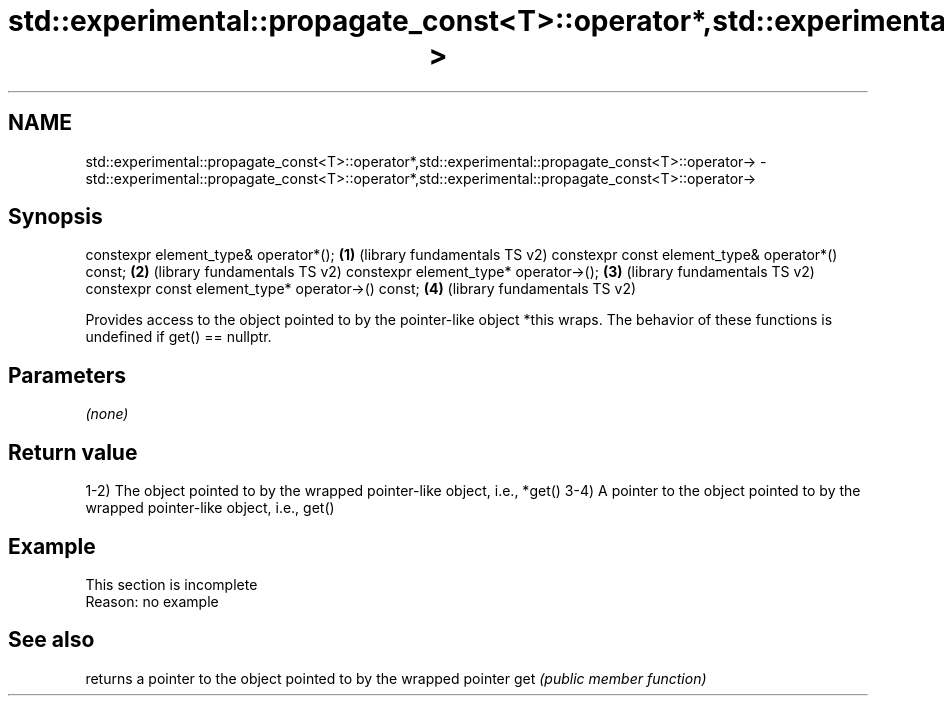 .TH std::experimental::propagate_const<T>::operator*,std::experimental::propagate_const<T>::operator-> 3 "2020.03.24" "http://cppreference.com" "C++ Standard Libary"
.SH NAME
std::experimental::propagate_const<T>::operator*,std::experimental::propagate_const<T>::operator-> \- std::experimental::propagate_const<T>::operator*,std::experimental::propagate_const<T>::operator->

.SH Synopsis

constexpr element_type& operator*();              \fB(1)\fP (library fundamentals TS v2)
constexpr const element_type& operator*() const;  \fB(2)\fP (library fundamentals TS v2)
constexpr element_type* operator->();             \fB(3)\fP (library fundamentals TS v2)
constexpr const element_type* operator->() const; \fB(4)\fP (library fundamentals TS v2)

Provides access to the object pointed to by the pointer-like object *this wraps.
The behavior of these functions is undefined if get() == nullptr.

.SH Parameters

\fI(none)\fP

.SH Return value

1-2) The object pointed to by the wrapped pointer-like object, i.e., *get()
3-4) A pointer to the object pointed to by the wrapped pointer-like object, i.e., get()

.SH Example


 This section is incomplete
 Reason: no example


.SH See also


    returns a pointer to the object pointed to by the wrapped pointer
get \fI(public member function)\fP




